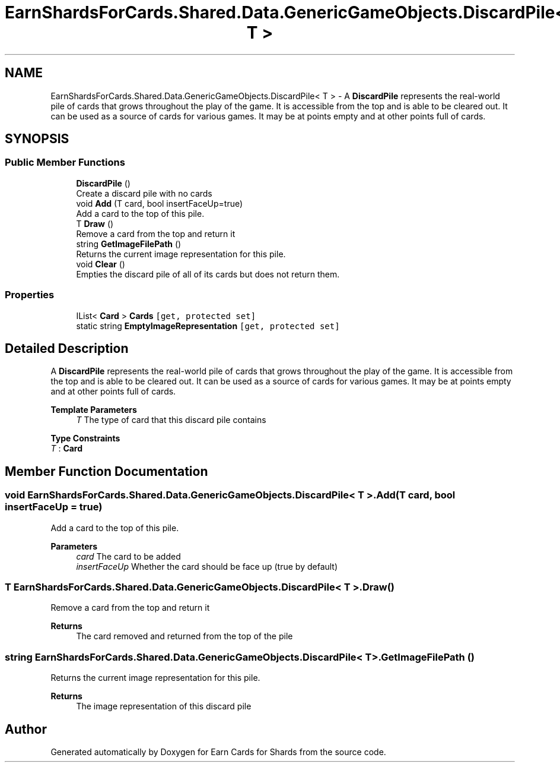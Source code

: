 .TH "EarnShardsForCards.Shared.Data.GenericGameObjects.DiscardPile< T >" 3 "Tue Apr 26 2022" "Earn Cards for Shards" \" -*- nroff -*-
.ad l
.nh
.SH NAME
EarnShardsForCards.Shared.Data.GenericGameObjects.DiscardPile< T > \- A \fBDiscardPile\fP represents the real-world pile of cards that grows throughout the play of the game\&. It is accessible from the top and is able to be cleared out\&. It can be used as a source of cards for various games\&. It may be at points empty and at other points full of cards\&.  

.SH SYNOPSIS
.br
.PP
.SS "Public Member Functions"

.in +1c
.ti -1c
.RI "\fBDiscardPile\fP ()"
.br
.RI "Create a discard pile with no cards "
.ti -1c
.RI "void \fBAdd\fP (T card, bool insertFaceUp=true)"
.br
.RI "Add a card to the top of this pile\&. "
.ti -1c
.RI "T \fBDraw\fP ()"
.br
.RI "Remove a card from the top and return it "
.ti -1c
.RI "string \fBGetImageFilePath\fP ()"
.br
.RI "Returns the current image representation for this pile\&. "
.ti -1c
.RI "void \fBClear\fP ()"
.br
.RI "Empties the discard pile of all of its cards but does not return them\&. "
.in -1c
.SS "Properties"

.in +1c
.ti -1c
.RI "IList< \fBCard\fP > \fBCards\fP\fC [get, protected set]\fP"
.br
.ti -1c
.RI "static string \fBEmptyImageRepresentation\fP\fC [get, protected set]\fP"
.br
.in -1c
.SH "Detailed Description"
.PP 
A \fBDiscardPile\fP represents the real-world pile of cards that grows throughout the play of the game\&. It is accessible from the top and is able to be cleared out\&. It can be used as a source of cards for various games\&. It may be at points empty and at other points full of cards\&. 


.PP
\fBTemplate Parameters\fP
.RS 4
\fIT\fP The type of card that this discard pile contains
.RE
.PP

.PP
\fBType Constraints\fP
.TP
\fIT\fP : \fI\fBCard\fP\fP
.SH "Member Function Documentation"
.PP 
.SS "void \fBEarnShardsForCards\&.Shared\&.Data\&.GenericGameObjects\&.DiscardPile\fP< T >\&.Add (T card, bool insertFaceUp = \fCtrue\fP)"

.PP
Add a card to the top of this pile\&. 
.PP
\fBParameters\fP
.RS 4
\fIcard\fP The card to be added
.br
\fIinsertFaceUp\fP Whether the card should be face up (true by default)
.RE
.PP

.SS "T \fBEarnShardsForCards\&.Shared\&.Data\&.GenericGameObjects\&.DiscardPile\fP< T >\&.Draw ()"

.PP
Remove a card from the top and return it 
.PP
\fBReturns\fP
.RS 4
The card removed and returned from the top of the pile
.RE
.PP

.SS "string \fBEarnShardsForCards\&.Shared\&.Data\&.GenericGameObjects\&.DiscardPile\fP< T >\&.GetImageFilePath ()"

.PP
Returns the current image representation for this pile\&. 
.PP
\fBReturns\fP
.RS 4
The image representation of this discard pile
.RE
.PP


.SH "Author"
.PP 
Generated automatically by Doxygen for Earn Cards for Shards from the source code\&.
